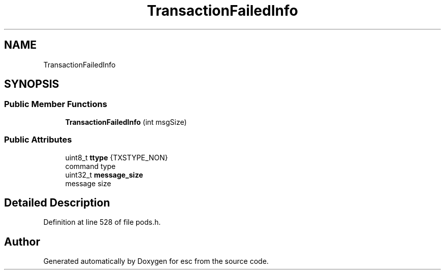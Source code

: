 .TH "TransactionFailedInfo" 3 "Mon May 28 2018" "esc" \" -*- nroff -*-
.ad l
.nh
.SH NAME
TransactionFailedInfo
.SH SYNOPSIS
.br
.PP
.SS "Public Member Functions"

.in +1c
.ti -1c
.RI "\fBTransactionFailedInfo\fP (int msgSize)"
.br
.in -1c
.SS "Public Attributes"

.in +1c
.ti -1c
.RI "uint8_t \fBttype\fP {TXSTYPE_NON}"
.br
.RI "command type "
.ti -1c
.RI "uint32_t \fBmessage_size\fP"
.br
.RI "message size "
.in -1c
.SH "Detailed Description"
.PP 
Definition at line 528 of file pods\&.h\&.

.SH "Author"
.PP 
Generated automatically by Doxygen for esc from the source code\&.
